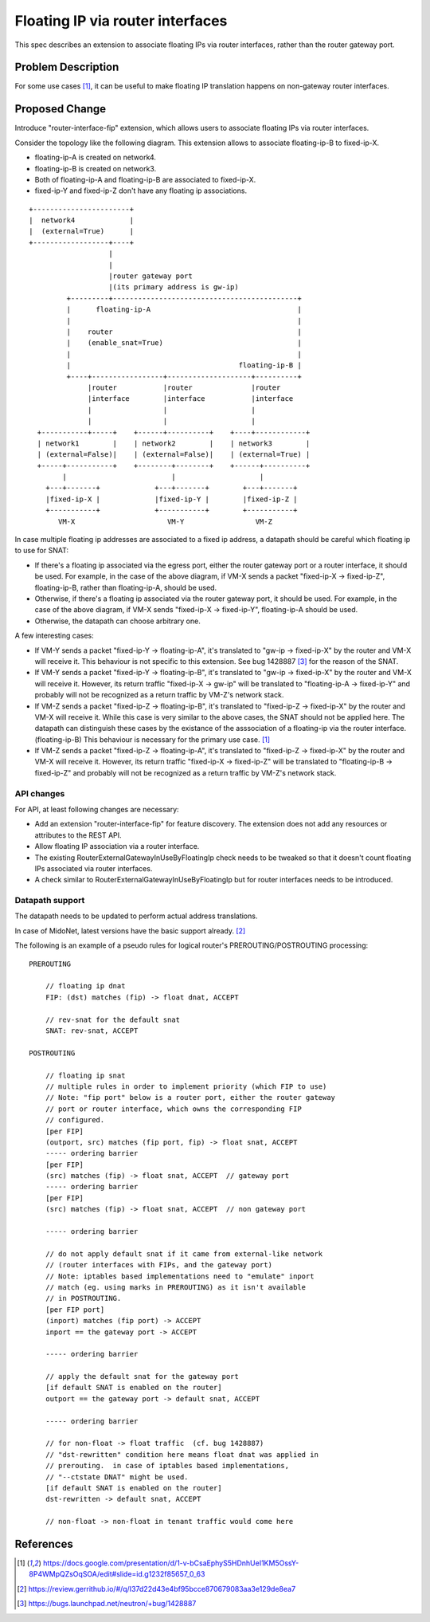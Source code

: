 ..
 This work is licensed under a Creative Commons Attribution 3.0 Unported
 License.

 http://creativecommons.org/licenses/by/3.0/legalcode

=================================
Floating IP via router interfaces
=================================

This spec describes an extension to associate floating IPs via router
interfaces, rather than the router gateway port.


Problem Description
===================

For some use cases [#manila_neutron_integration]_, it can be useful
to make floating IP translation happens on non-gateway router interfaces.


Proposed Change
===============

Introduce "router-interface-fip" extension, which allows users to
associate floating IPs via router interfaces.

Consider the topology like the following diagram.
This extension allows to associate floating-ip-B to fixed-ip-X.

* floating-ip-A is created on network4.

* floating-ip-B is created on network3.

* Both of floating-ip-A and floating-ip-B are associated to fixed-ip-X.

* fixed-ip-Y and fixed-ip-Z don't have any floating ip associations.

::

    +-----------------------+
    |  network4             |
    |  (external=True)      |
    +------------------+----+
                       |
                       |
                       |router gateway port
                       |(its primary address is gw-ip)
             +---------+--------------------------------------------+
             |      floating-ip-A                                   |
             |                                                      |
             |    router                                            |
             |    (enable_snat=True)                                |
             |                                                      |
             |                                        floating-ip-B |
             +----+-----------------+--------------------+----------+
                  |router           |router              |router
                  |interface        |interface           |interface
                  |                 |                    |
                  |                 |                    |
      +-----------+-----+    +------+----------+    +----+------------+
      | network1        |    | network2        |    | network3        |
      | (external=False)|    | (external=False)|    | (external=True) |
      +-----+-----------+    +--------+--------+    +------+----------+
            |                         |                    |
        +---+-------+             +---+-------+        +---+-------+
        |fixed-ip-X |             |fixed-ip-Y |        |fixed-ip-Z |
        +-----------+             +-----------+        +-----------+
           VM-X                      VM-Y                 VM-Z


In case multiple floating ip addresses are associated to a fixed ip address,
a datapath should be careful which floating ip to use for SNAT:

* If there's a floating ip associated via the egress port, either the
  router gateway port or a router interface, it should be used.
  For example, in the case of the above diagram, if VM-X sends a packet
  "fixed-ip-X -> fixed-ip-Z", floating-ip-B, rather than floating-ip-A,
  should be used.

* Otherwise, if there's a floating ip associated via the router gateway
  port, it should be used.  For example, in the case of the above diagram,
  if VM-X sends "fixed-ip-X -> fixed-ip-Y", floating-ip-A should be used.

* Otherwise, the datapath can choose arbitrary one.

A few interesting cases:

* If VM-Y sends a packet "fixed-ip-Y -> floating-ip-A", it's translated to
  "gw-ip -> fixed-ip-X" by the router and VM-X will receive it.
  This behaviour is not specific to this extension.  See bug 1428887
  [#bug_1428887]_ for the reason of the SNAT.

* If VM-Y sends a packet "fixed-ip-Y -> floating-ip-B", it's translated to
  "gw-ip -> fixed-ip-X" by the router and VM-X will receive it.
  However, its return traffic "fixed-ip-X -> gw-ip" will be translated to
  "floating-ip-A -> fixed-ip-Y" and probably will not be recognized as
  a return traffic by VM-Z's network stack.

* If VM-Z sends a packet "fixed-ip-Z -> floating-ip-B", it's translated to
  "fixed-ip-Z -> fixed-ip-X" by the router and VM-X will receive it.
  While this case is very similar to the above cases, the SNAT should not
  be applied here.  The datapath can distinguish these cases by the existance
  of the asssociation of a floating-ip via the router interface. (floating-ip-B)
  This behaviour is necessary for the primary use case. [#manila_neutron_integration]_

* If VM-Z sends a packet "fixed-ip-Z -> floating-ip-A", it's translated to
  "fixed-ip-Z -> fixed-ip-X" by the router and VM-X will receive it.
  However, its return traffic "fixed-ip-X -> fixed-ip-Z" will be translated to
  "floating-ip-B -> fixed-ip-Z" and probably will not be recognized as
  a return traffic by VM-Z's network stack.

API changes
~~~~~~~~~~~

For API, at least following changes are necessary:

* Add an extension "router-interface-fip" for feature discovery.
  The extension does not add any resources or attributes to the REST API.

* Allow floating IP association via a router interface.

* The existing RouterExternalGatewayInUseByFloatingIp check needs to be
  tweaked so that it doesn't count floating IPs associated via router
  interfaces.

* A check similar to RouterExternalGatewayInUseByFloatingIp but for
  router interfaces needs to be introduced.

Datapath support
~~~~~~~~~~~~~~~~

The datapath needs to be updated to perform actual address translations.

In case of MidoNet, latest versions have the basic support already. [#midonet_backend_change]_

The following is an example of a pseudo rules for logical router's
PREROUTING/POSTROUTING processing::

    PREROUTING

        // floating ip dnat
        FIP: (dst) matches (fip) -> float dnat, ACCEPT

        // rev-snat for the default snat
        SNAT: rev-snat, ACCEPT

    POSTROUTING

        // floating ip snat
        // multiple rules in order to implement priority (which FIP to use)
        // Note: "fip port" below is a router port, either the router gateway
        // port or router interface, which owns the corresponding FIP
        // configured.
        [per FIP]
        (outport, src) matches (fip port, fip) -> float snat, ACCEPT
        ----- ordering barrier
        [per FIP]
        (src) matches (fip) -> float snat, ACCEPT  // gateway port
        ----- ordering barrier
        [per FIP]
        (src) matches (fip) -> float snat, ACCEPT  // non gateway port

        ----- ordering barrier

        // do not apply default snat if it came from external-like network
        // (router interfaces with FIPs, and the gateway port)
        // Note: iptables based implementations need to "emulate" inport
        // match (eg. using marks in PREROUTING) as it isn't available
        // in POSTROUTING.
        [per FIP port]
        (inport) matches (fip port) -> ACCEPT
        inport == the gateway port -> ACCEPT

        ----- ordering barrier

        // apply the default snat for the gateway port
        [if default SNAT is enabled on the router]
        outport == the gateway port -> default snat, ACCEPT

        ----- ordering barrier

        // for non-float -> float traffic  (cf. bug 1428887)
        // "dst-rewritten" condition here means float dnat was applied in
        // prerouting.  in case of iptables based implementations,
        // "--ctstate DNAT" might be used.
        [if default SNAT is enabled on the router]
        dst-rewritten -> default snat, ACCEPT

        // non-float -> non-float in tenant traffic would come here


References
==========

.. [#manila_neutron_integration] https://docs.google.com/presentation/d/1-v-bCsaEphyS5HDnhUeI1KM5OssY-8P4WMpQZsOqSOA/edit#slide=id.g1232f85657_0_63
.. [#midonet_backend_change] https://review.gerrithub.io/#/q/I37d22d43e4bf95bcce870679083aa3e129de8ea7
.. [#bug_1428887] https://bugs.launchpad.net/neutron/+bug/1428887
